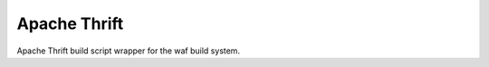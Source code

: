 *************
Apache Thrift
*************

Apache Thrift build script wrapper for the waf build system.
